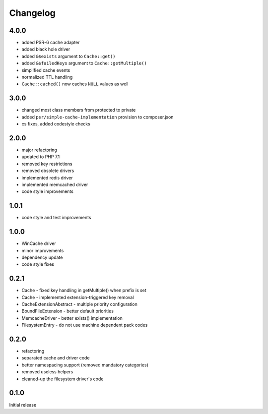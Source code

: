 Changelog
#########

4.0.0
*****

- added PSR-6 cache adapter
- added black hole driver
- added ``&$exists`` argument to ``Cache::get()``
- added ``&$failedKeys`` argument to ``Cache::getMultiple()``
- simplified cache events
- normalized TTL handling
- ``Cache::cached()`` now caches ``NULL`` values as well


3.0.0
*****

- changed most class members from protected to private
- added ``psr/simple-cache-implementation`` provision to composer.json
- cs fixes, added codestyle checks


2.0.0
*****

- major refactoring
- updated to PHP 7.1
- removed key restrictions
- removed obsolete drivers
- implemented redis driver
- implemented memcached driver
- code style improvements


1.0.1
*****

- code style and test improvements


1.0.0
*****

- WinCache driver
- minor improvements
- dependency update
- code style fixes


0.2.1
*****

- Cache - fixed key handling in getMultiple() when prefix is set
- Cache - implemented extension-triggered key removal
- CacheExtensionAbstract - multiple priority configuration
- BoundFileExtension - better default priorities
- MemcacheDriver - better exists() implementation
- FilesystemEntry - do not use machine dependent pack codes


0.2.0
*****

- refactoring
- separated cache and driver code
- better namespacing support (removed mandatory categories)
- removed useless helpers
- cleaned-up the filesystem driver's code


0.1.0
*****

Initial release
